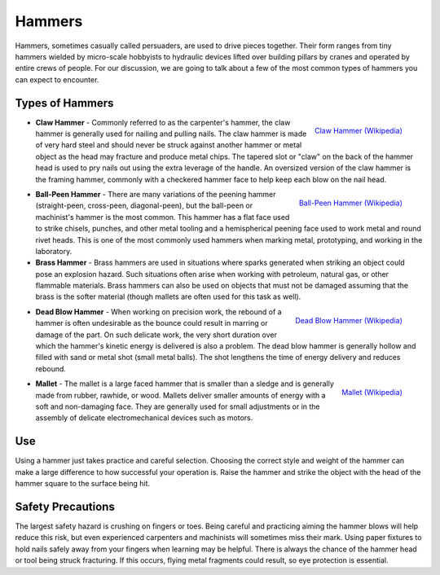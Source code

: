 .. _hammers:

Hammers
=======
Hammers, sometimes casually called persuaders, are used to drive pieces
together. Their form ranges from tiny hammers wielded by micro-scale hobbyists
to hydraulic devices lifted over building pillars by cranes and operated by
entire crews of people. For our discussion, we are going to talk about a few
of the most common types of hammers you can expect to encounter.

Types of Hammers
----------------

.. raw:: html

    <div style="margin-top:10px;">
    <iframe width="560" height="315" src="https://www.youtube.com/embed/aMl9gIhRQno" frameborder="0" allowfullscreen>
    </iframe>
    </div>

.. figure:: ./images/claw_hammer.jpg
 :align: right
 :scale: 30 %

 `Claw Hammer (Wikipedia) <https://commons.wikimedia.org/wiki/File:Claw-hammer.jpg>`_

* **Claw Hammer** - Commonly referred to as the carpenter's hammer, the claw
  hammer is generally used for nailing and pulling nails. The claw hammer is
  made of very hard steel and should never be struck against another hammer or
  metal object as the head may fracture and produce metal chips. The tapered
  slot or "claw" on the back of the hammer head is used to pry nails out using
  the extra leverage of the handle. An oversized version of the claw hammer
  is the framing hammer, commonly with a checkered hammer face to help keep
  each blow on the nail head.

.. figure:: ./images/ball_peen_hammer.jpg
  :align: right
  :scale: 70 %

  `Ball-Peen Hammer (Wikipedia) <https://commons.wikimedia.org/wiki/File:Ball-peen_hammer_380mm.JPG>`_

* **Ball-Peen Hammer** - There are many variations of the peening hammer
  (straight-peen, cross-peen, diagonal-peen), but the ball-peen or machinist's
  hammer is the most common. This hammer has a flat face used to strike chisels,
  punches, and other metal tooling and a hemispherical peening face used to
  work metal and round rivet heads. This is one of the most commonly used
  hammers when marking metal, prototyping, and working in the laboratory.

* **Brass Hammer** - Brass hammers are used in situations where sparks
  generated when striking an object could pose an explosion hazard. Such
  situations often arise when working with petroleum, natural gas, or other
  flammable materials. Brass hammers can also be used on objects that must not
  be damaged assuming that the brass is the softer material (though mallets
  are often used for this task as well).

.. figure:: ./images/dead_blow_hammer.jpg
 :align: right
 :scale: 40 %

 `Dead Blow Hammer (Wikipedia) <https://commons.wikimedia.org/wiki/File:Dead_blow_hammer.jpg>`_

* **Dead Blow Hammer** - When working on precision work, the rebound of a hammer
  is often undesirable as the bounce could result in marring or damage of the
  part. On such delicate work, the very short duration over which the hammer's
  kinetic energy is delivered is also a problem. The dead blow hammer is
  generally hollow and filled with sand or metal shot (small metal balls). The
  shot lengthens the time of energy delivery and reduces rebound.

.. figure:: ./images/mallet.jpg
 :align: right
 :scale: 70 %

 `Mallet (Wikipedia) <https://commons.wikimedia.org/wiki/File:Mallet.jpg>`_

* **Mallet** - The mallet is a large faced hammer that is smaller than a sledge
  and is generally made from rubber, rawhide, or wood. Mallets deliver smaller
  amounts of energy with a soft and non-damaging face. They are generally used
  for small adjustments or in the assembly of delicate electromechanical
  devices such as motors.

Use
---
Using a hammer just takes practice and careful selection. Choosing the correct
style and weight of the hammer can make a large difference to how successful
your operation is. Raise the hammer and strike the object with the head of the
hammer square to the surface being hit.

.. raw:: html

    <div style="margin-top:10px;">
    <iframe width="560" height="315" src="https://www.youtube.com/embed/g6dvj4MKjDc" frameborder="0" allowfullscreen>
    </iframe>
    </div>

Safety Precautions
------------------
The largest safety hazard is crushing on fingers or toes. Being careful and
practicing aiming the hammer blows will help reduce this risk, but even
experienced carpenters and machinists will sometimes miss their mark. Using
paper fixtures to hold nails safely away from your fingers when learning may
be helpful. There is always the chance of the hammer head or tool being struck
fracturing. If this occurs, flying metal fragments could result, so eye
protection is essential.
